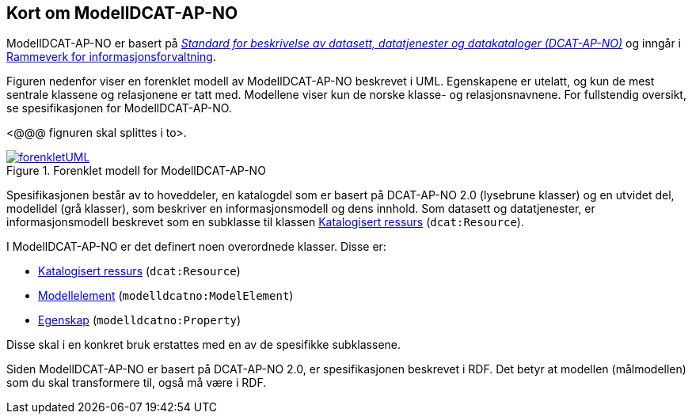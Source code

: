 == Kort om ModellDCAT-AP-NO

ModellDCAT-AP-NO er basert på https://data.norge.no/specification/dcat-ap-no/[_Standard for beskrivelse av datasett, datatjenester og datakataloger (DCAT-AP-NO)_] og inngår i https://digdir.no/2118[Rammeverk for informasjonsforvaltning].

Figuren nedenfor viser en forenklet modell av ModellDCAT-AP-NO beskrevet i UML. Egenskapene er utelatt, og kun de mest sentrale klassene og relasjonene er tatt med. Modellene viser kun de norske klasse- og relasjonsnavnene. For fullstendig oversikt, se spesifikasjonen for ModellDCAT-AP-NO.

[yellow-background]#<@@@ fignuren skal splittes i to>#.

.Forenklet modell for ModellDCAT-AP-NO
[link=images/forenkletUML.png]
image::images/forenkletUML.png[]

Spesifikasjonen består av to hoveddeler, en katalogdel som er basert på DCAT-AP-NO 2.0 (lysebrune klasser) og en utvidet del, modelldel (grå klasser), som beskriver en informasjonsmodell og dens innhold. Som datasett og datatjenester, er informasjonsmodell beskrevet som en subklasse til klassen https://data.norge.no/specification/dcat-ap-no/#klasse-katalogisert-ressurs[Katalogisert ressurs] (`dcat:Resource`).

I ModellDCAT-AP-NO er det definert noen overordnede klasser. Disse er:

*   	https://data.norge.no/specification/modelldcat-ap-no/#klasse-katalogisert-ressurs[Katalogisert ressurs] (`dcat:Resource`)

*   	https://data.norge.no/specification/modelldcat-ap-no/#Modellelement-egenskaper[Modellelement] (`modelldcatno:ModelElement`)

*   	https://data.norge.no/specification/modelldcat-ap-no/#klasse-egenskap[Egenskap] (`modelldcatno:Property`)

Disse skal i en konkret bruk erstattes med en av de spesifikke subklassene.

Siden ModellDCAT-AP-NO er basert på DCAT-AP-NO 2.0, er spesifikasjonen beskrevet i RDF. Det betyr at modellen (målmodellen) som du skal transformere til, også må være i RDF.
